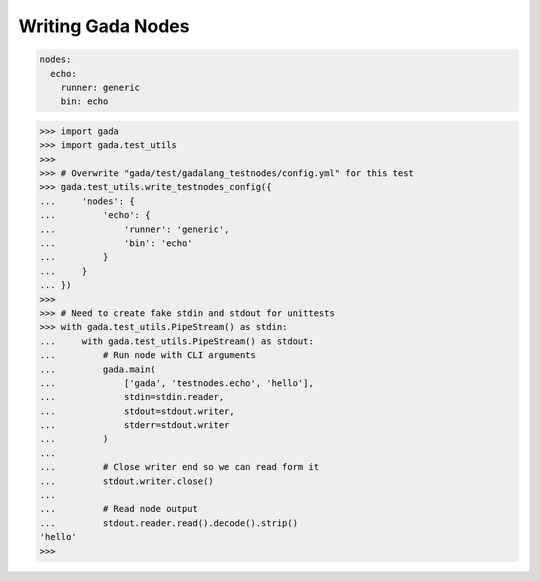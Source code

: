 .. -*- coding: utf-8 -*-
.. _writing:

Writing Gada Nodes
==================

.. code-block:: yaml

    nodes:
      echo:
        runner: generic
        bin: echo


.. code-block:: python

    >>> import gada
    >>> import gada.test_utils
    >>>
    >>> # Overwrite "gada/test/gadalang_testnodes/config.yml" for this test
    >>> gada.test_utils.write_testnodes_config({
    ...     'nodes': {
    ...         'echo': {
    ...             'runner': 'generic',
    ...             'bin': 'echo'
    ...         }
    ...     }
    ... })
    >>>
    >>> # Need to create fake stdin and stdout for unittests
    >>> with gada.test_utils.PipeStream() as stdin:
    ...     with gada.test_utils.PipeStream() as stdout:
    ...         # Run node with CLI arguments
    ...         gada.main(
    ...             ['gada', 'testnodes.echo', 'hello'],
    ...             stdin=stdin.reader,
    ...             stdout=stdout.writer,
    ...             stderr=stdout.writer
    ...         )
    ...
    ...         # Close writer end so we can read form it
    ...         stdout.writer.close()
    ...
    ...         # Read node output
    ...         stdout.reader.read().decode().strip()
    'hello'
    >>>
